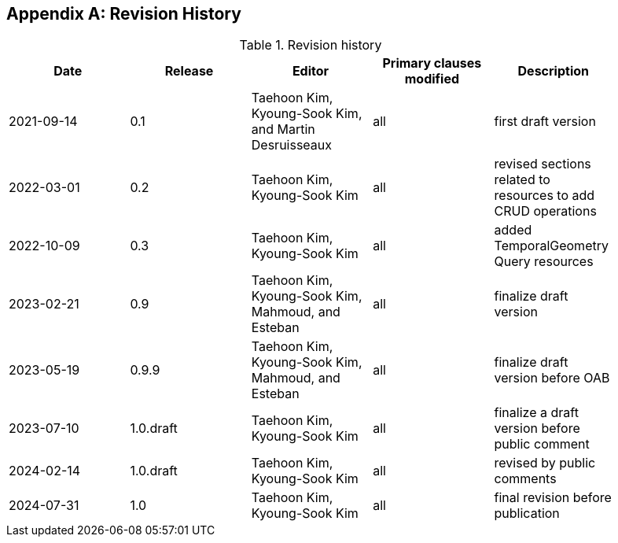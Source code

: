 [appendix]
== Revision History

[width="90%",options="header"]
.Revision history
|===
|Date |Release |Editor | Primary clauses modified |Description
|2021-09-14 |0.1 |Taehoon Kim, Kyoung-Sook Kim, and Martin Desruisseaux |all |first draft version
|2022-03-01 |0.2 |Taehoon Kim, Kyoung-Sook Kim|all |revised sections related to resources to add CRUD operations
|2022-10-09 |0.3 |Taehoon Kim, Kyoung-Sook Kim|all |added TemporalGeometry Query resources
|2023-02-21 |0.9 |Taehoon Kim, Kyoung-Sook Kim, Mahmoud, and Esteban |all |finalize draft version
|2023-05-19 |0.9.9 |Taehoon Kim, Kyoung-Sook Kim, Mahmoud, and Esteban |all |finalize draft version before OAB
|2023-07-10 |1.0.draft |Taehoon Kim, Kyoung-Sook Kim|all |finalize a draft version before public comment
|2024-02-14 |1.0.draft |Taehoon Kim, Kyoung-Sook Kim|all |revised by public comments
|2024-07-31 |1.0 |Taehoon Kim, Kyoung-Sook Kim|all |final revision before publication
|===
